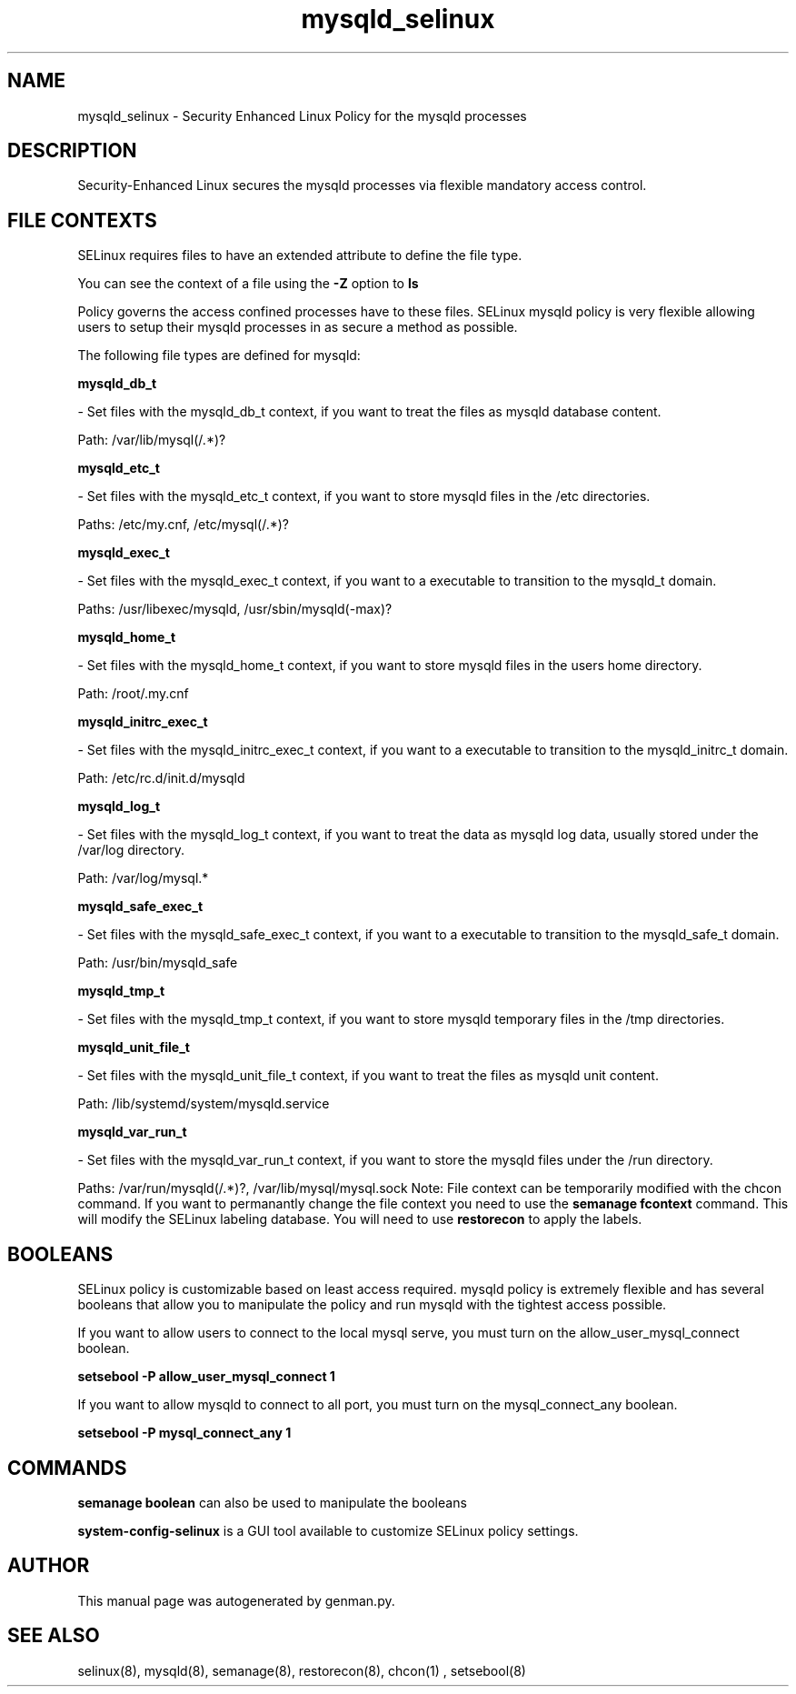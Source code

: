 .TH  "mysqld_selinux"  "8"  "mysqld" "dwalsh@redhat.com" "mysqld SELinux Policy documentation"
.SH "NAME"
mysqld_selinux \- Security Enhanced Linux Policy for the mysqld processes
.SH "DESCRIPTION"

Security-Enhanced Linux secures the mysqld processes via flexible mandatory access
control.  
.SH FILE CONTEXTS
SELinux requires files to have an extended attribute to define the file type. 
.PP
You can see the context of a file using the \fB\-Z\fP option to \fBls\bP
.PP
Policy governs the access confined processes have to these files. 
SELinux mysqld policy is very flexible allowing users to setup their mysqld processes in as secure a method as possible.
.PP 
The following file types are defined for mysqld:


.EX
.B mysqld_db_t 
.EE

- Set files with the mysqld_db_t context, if you want to treat the files as mysqld database content.

.br
Path: 
/var/lib/mysql(/.*)?

.EX
.B mysqld_etc_t 
.EE

- Set files with the mysqld_etc_t context, if you want to store mysqld files in the /etc directories.

.br
Paths: 
/etc/my\.cnf, /etc/mysql(/.*)?

.EX
.B mysqld_exec_t 
.EE

- Set files with the mysqld_exec_t context, if you want to a executable to transition to the mysqld_t domain.

.br
Paths: 
/usr/libexec/mysqld, /usr/sbin/mysqld(-max)?

.EX
.B mysqld_home_t 
.EE

- Set files with the mysqld_home_t context, if you want to store mysqld files in the users home directory.

.br
Path: 
/root/\.my\.cnf

.EX
.B mysqld_initrc_exec_t 
.EE

- Set files with the mysqld_initrc_exec_t context, if you want to a executable to transition to the mysqld_initrc_t domain.

.br
Path: 
/etc/rc\.d/init\.d/mysqld

.EX
.B mysqld_log_t 
.EE

- Set files with the mysqld_log_t context, if you want to treat the data as mysqld log data, usually stored under the /var/log directory.

.br
Path: 
/var/log/mysql.*

.EX
.B mysqld_safe_exec_t 
.EE

- Set files with the mysqld_safe_exec_t context, if you want to a executable to transition to the mysqld_safe_t domain.

.br
Path: 
/usr/bin/mysqld_safe

.EX
.B mysqld_tmp_t 
.EE

- Set files with the mysqld_tmp_t context, if you want to store mysqld temporary files in the /tmp directories.


.EX
.B mysqld_unit_file_t 
.EE

- Set files with the mysqld_unit_file_t context, if you want to treat the files as mysqld unit content.

.br
Path: 
/lib/systemd/system/mysqld\.service

.EX
.B mysqld_var_run_t 
.EE

- Set files with the mysqld_var_run_t context, if you want to store the mysqld files under the /run directory.

.br
Paths: 
/var/run/mysqld(/.*)?, /var/lib/mysql/mysql\.sock
Note: File context can be temporarily modified with the chcon command.  If you want to permanantly change the file context you need to use the 
.B semanage fcontext 
command.  This will modify the SELinux labeling database.  You will need to use
.B restorecon
to apply the labels.

.SH BOOLEANS
SELinux policy is customizable based on least access required.  mysqld policy is extremely flexible and has several booleans that allow you to manipulate the policy and run mysqld with the tightest access possible.


.PP
If you want to allow users to connect to the local mysql serve, you must turn on the allow_user_mysql_connect boolean.

.EX
.B setsebool -P allow_user_mysql_connect 1
.EE

.PP
If you want to allow mysqld to connect to all port, you must turn on the mysql_connect_any boolean.

.EX
.B setsebool -P mysql_connect_any 1
.EE

.SH "COMMANDS"

.B semanage boolean
can also be used to manipulate the booleans

.PP
.B system-config-selinux 
is a GUI tool available to customize SELinux policy settings.

.SH AUTHOR	
This manual page was autogenerated by genman.py.

.SH "SEE ALSO"
selinux(8), mysqld(8), semanage(8), restorecon(8), chcon(1)
, setsebool(8)